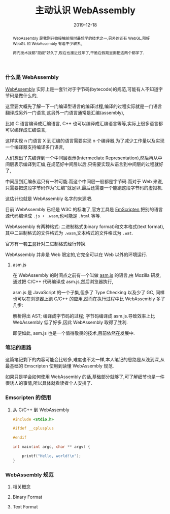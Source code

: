 #+title: 主动认识 WebAssembly
#+date: 2019-12-18
#+index: 主动认识 WebAssembly
#+status: wd
#+tags: WebAssembly
#+begin_abstract
WebAssembly 是我刚开始接触前端时最想学的技术之一,另外的还有 WebGL,刚好 WebGL 和 WebAssembly 有着不少联系,

两门技术我都"觊觎"好久了,现在也接近过年了,干脆在假期里面把这两个都学了.
#+end_abstract

*** 什么是 WebAssembly

    [[https://webassembly.github.io/spec/core/intro/index.html][WebAssembly]] 实际上是一套针对于字节码(bytecode)的规范,可能有人不知道字节码是做什么的,

    这里要大概先了解一下一门编译型语言的编译过程,编译的过程实际就是一门语言翻译成另外一门语言,这另外一门语言通常是汇编(assembly),

    比如 C 语言编译成汇编语言, C++ 也可以编译成汇编语言等等,实际上很多语言都可以编译成汇编语言,

    这样实现 n 门语言 X 到汇编的语言需要实现 n 个编译器,为了减少工作量以及实现一个编译器支持编译多门语言,

    人们想出了先编译到一个中间层表示(Intermediate Representation),然后再从中间层表示编译到汇编,在规范好中间层以后,只需要实现从语言到中间层的过程就好了,

    中间层到汇编永远只有一种可能.而这个中间层一般都是字节码.而对于 Web 来说,只需要把这段字节码作为"汇编"就足以,最后还需要一个能跑这段字节码的虚拟机.

    这估计也就是 WebAssembly 名字的来源吧.

    目前 WebAssembly 已经是 W3C 的标准了,官方工具是 [[https://emscripten.org/docs/introducing_emscripten/about_emscripten.html][EmScripten]],把别的语言源代码编译成 =.js + .wasm=,也可能是 =.html= 等等.

    WebAssembly 有两种格式: 二进制格式(binary format)和文本格式(text format),其中二进制格式的文件格式为 =.wasm=,文本格式的文件格式为 =.wat=.

    官方有一套[[https://github.com/WebAssembly/wabt.][工具]]针对二进制格式经行转换.

    WebAssembly 并非是 Web 限定的,它完全可以在 Web 以外的环境运行.


**** asm.js

     在 WebAssembly 的时间点之前有一个叫做 [[http://asmjs.org/][asm.js]] 的语言,由 Mozilla 研发,通过把 C/C++ 代码编译成 asm.js,然后浏览器执行,

     asm.js 是 JavaScript 的一个子集,但多了 Type Checking 以及少了 GC, 同样也可以在浏览器上跑 C/C++ 的应用,然而在执行过程中比 WebAssembly 多了几步:

     解析得出 AST; 编译成字节码的过程; 字节码编译成 asm.js.导致效率上比 WebAssembly 低了好多,因此 WebAssembly 取得了胜利.

     即便如此, asm.js 也是一个值得敬畏的技术,目前依然在发展中.


*** 笔记的思路

    这篇笔记剩下的内容可能会比较多,难度也不太一样,本人笔记的思路是从浅到深,从最基础的 Emscripten 使用到读懂 WebAssembly 规范.

    如果只是学会如何使用 WebAssembly 的话,基础部分就够了,可了解细节也是一件很诱人的事情,所以具体就看读者个人安排了.

*** Emscripten 的使用

**** 从 C/C++ 到 WebAssembly    

     #+BEGIN_SRC c
     #include <stdio.h>

     #ifdef __cplusplus
     
     #endif

     int main(int argc, char ** argv) {

         printf("Hello, world!\n");
     }
     #+END_SRC

*** WebAssembly 规范

**** 相关概念

**** Binary Format

**** Text Format
